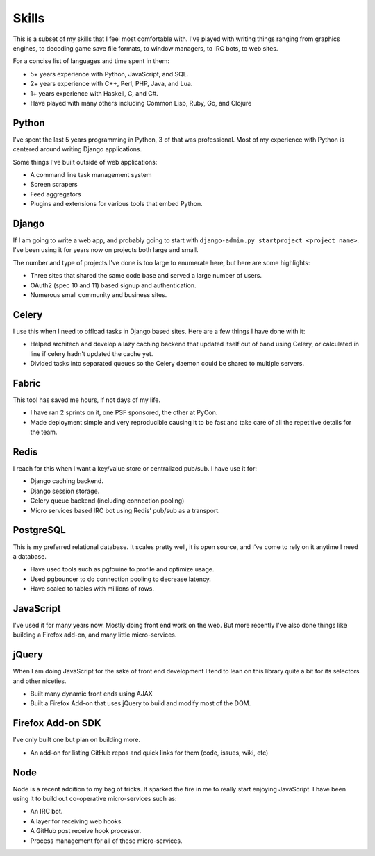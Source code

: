 ======
Skills
======

This is a subset of my skills that I feel most comfortable with. I've
played with writing things ranging from graphics engines, to decoding
game save file formats, to window managers, to IRC bots, to web sites.

For a concise list of languages and time spent in them:

* 5+ years experience with Python, JavaScript, and SQL.
* 2+ years experience with C++, Perl, PHP, Java, and Lua.
* 1+ years experience with Haskell, C, and C#.
* Have played with many others including Common Lisp, Ruby, Go, and Clojure

######
Python
######

I've spent the last 5 years programming in Python, 3 of that was
professional. Most of my experience with Python is centered around
writing Django applications.

Some things I've built outside of web applications:

* A command line task management system
* Screen scrapers
* Feed aggregators
* Plugins and extensions for various tools that embed Python.

######
Django
######

If I am going to write a web app, and probably going to start with
``django-admin.py startproject <project name>``. I've been using it for
years now on projects both large and small.

The number and type of projects I've done is too large to enumerate
here, but here are some highlights:

* Three sites that shared the same code base and served a large number
  of users.
* OAuth2 (spec 10 and 11) based signup and authentication.
* Numerous small community and business sites.

######
Celery
######

I use this when I need to offload tasks in Django based sites. Here
are a few things I have done with it:

* Helped architech and develop a lazy caching backend that updated
  itself out of band using Celery, or calculated in line if celery
  hadn't updated the cache yet.
* Divided tasks into separated queues so the Celery daemon could be
  shared to multiple servers.

######
Fabric
######

This tool has saved me hours, if not days of my life.

* I have ran 2 sprints on it, one PSF sponsored, the other at PyCon.
* Made deployment simple and very reproducible causing it to be fast
  and take care of all the repetitive details for the team.

#####
Redis
#####

I reach for this when I want a key/value store or centralized
pub/sub. I have use it for:

* Django caching backend.
* Django session storage.
* Celery queue backend (including connection pooling)
* Micro services based IRC bot using Redis' pub/sub as a transport.

##########
PostgreSQL
##########

This is my preferred relational database. It scales pretty well, it is
open source, and I've come to rely on it anytime I need a database.

* Have used tools such as pgfouine to profile and optimize usage.
* Used pgbouncer to do connection pooling to decrease latency.
* Have scaled to tables with millions of rows.

##########
JavaScript
##########

I've used it for many years now. Mostly doing front end work on the
web. But more recently I've also done things like building a Firefox
add-on, and many little micro-services.

######
jQuery
######

When I am doing JavaScript for the sake of front end development I
tend to lean on this library quite a bit for its selectors and other
niceties.

* Built many dynamic front ends using AJAX
* Built a Firefox Add-on that uses jQuery to build and modify most of
  the DOM.

##################
Firefox Add-on SDK
##################
I've only built one but plan on building more.

* An add-on for listing GitHub repos and quick links for them (code,
  issues, wiki, etc)


####
Node
####

Node is a recent addition to my bag of tricks. It sparked the fire in
me to really start enjoying JavaScript. I have been using it to build
out co-operative micro-services such as:

* An IRC bot.
* A layer for receiving web hooks.
* A GitHub post receive hook processor.
* Process management for all of these micro-services.
